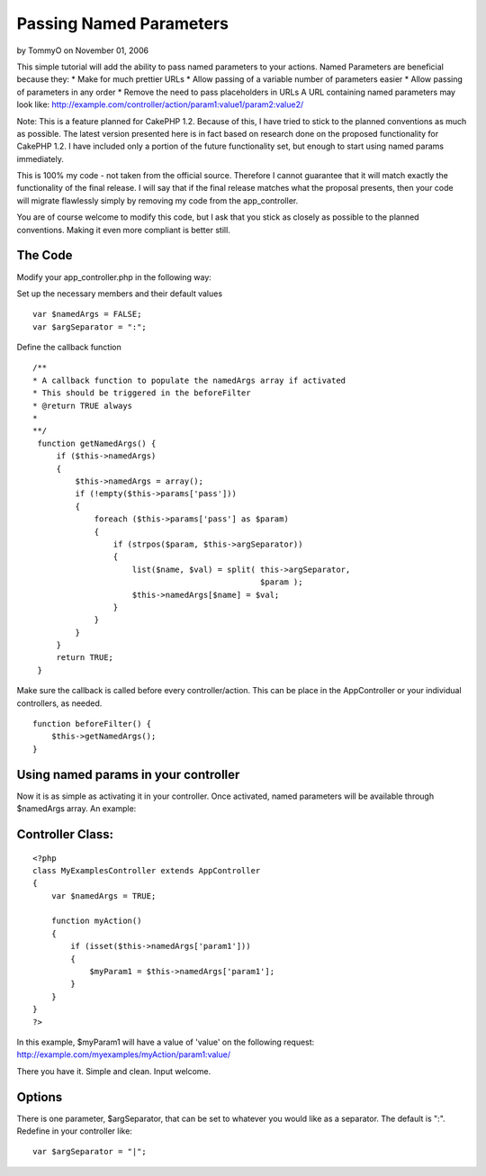 Passing Named Parameters
========================

by TommyO on November 01, 2006

This simple tutorial will add the ability to pass named parameters to
your actions. Named Parameters are beneficial because they: * Make for
much prettier URLs * Allow passing of a variable number of parameters
easier * Allow passing of parameters in any order * Remove the need to
pass placeholders in URLs A URL containing named parameters may look
like:
http://example.com/controller/action/param1:value1/param2:value2/

Note: This is a feature planned for CakePHP 1.2. Because of this, I
have tried to stick to the planned conventions as much as possible.
The latest version presented here is in fact based on research done on
the proposed functionality for CakePHP 1.2. I have included only a
portion of the future functionality set, but enough to start using
named params immediately.

This is 100% my code - not taken from the official source. Therefore I
cannot guarantee that it will match exactly the functionality of the
final release. I will say that if the final release matches what the
proposal presents, then your code will migrate flawlessly simply by
removing my code from the app_controller.

You are of course welcome to modify this code, but I ask that you
stick as closely as possible to the planned conventions. Making it
even more compliant is better still.


The Code
````````

Modify your app_controller.php in the following way:

Set up the necessary members and their default values

::

    
        var $namedArgs = FALSE;
        var $argSeparator = ":";


Define the callback function

::

    
       /**
       * A callback function to populate the namedArgs array if activated
       * This should be triggered in the beforeFilter
       * @return TRUE always
       *
       **/
        function getNamedArgs() {
            if ($this->namedArgs)
            {
                $this->namedArgs = array();
                if (!empty($this->params['pass']))
                {
                    foreach ($this->params['pass'] as $param)
                    {
                        if (strpos($param, $this->argSeparator))
                        {
                            list($name, $val) = split( this->argSeparator,
                                                       $param );
                            $this->namedArgs[$name] = $val;
                        }
                    }
                }
            }
            return TRUE;
        }


Make sure the callback is called before every controller/action. This
can be place in the AppController or your individual controllers, as
needed.

::

    
        function beforeFilter() {
            $this->getNamedArgs();
        }



Using named params in your controller
`````````````````````````````````````

Now it is as simple as activating it in your controller. Once
activated, named parameters will be available through $namedArgs
array. An example:

Controller Class:
`````````````````

::

    <?php 
    class MyExamplesController extends AppController
    {
        var $namedArgs = TRUE;
     
        function myAction()
        {
            if (isset($this->namedArgs['param1']))
            {
                $myParam1 = $this->namedArgs['param1'];
            }
        }
    }
    ?>

In this example, $myParam1 will have a value of 'value' on the
following request:
`http://example.com/myexamples/myAction/param1:value/`_

There you have it. Simple and clean. Input welcome.


Options
```````

There is one parameter, $argSeparator, that can be set to whatever you
would like as a separator. The default is ":". Redefine in your
controller like:

::

    
    var $argSeparator = "|";



.. _http://example.com/myexamples/myAction/param1:value/: http://example.com/myexamples/myAction/param1:value/
.. meta::
    :title: Passing Named Parameters
    :description: CakePHP Article related to Named Parameters,Tutorials
    :keywords: Named Parameters,Tutorials
    :copyright: Copyright 2006 TommyO
    :category: tutorials

